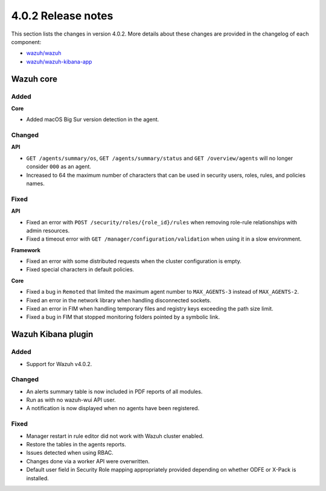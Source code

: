 .. Copyright (C) 2020 Wazuh, Inc.

.. _release_4_0_2:

4.0.2 Release notes
===================

This section lists the changes in version 4.0.2. More details about these changes are provided in the changelog of each component:

- `wazuh/wazuh <https://github.com/wazuh/wazuh/blob/4.0.2/CHANGELOG.md>`_
- `wazuh/wazuh-kibana-app <https://github.com/wazuh/wazuh-kibana-app/blob/v4.0.2-7.9.3/CHANGELOG.md>`_


Wazuh core
----------

Added
^^^^^

**Core**

- Added macOS Big Sur version detection in the agent.


Changed
^^^^^^^

**API**

- ``GET /agents/summary/os``, ``GET /agents/summary/status`` and ``GET /overview/agents`` will no longer consider ``000`` as an agent.
- Increased to 64 the maximum number of characters that can be used in security users, roles, rules, and policies names.

Fixed
^^^^^

**API**

- Fixed an error with ``POST /security/roles/{role_id}/rules`` when removing role-rule relationships with admin resources.
- Fixed a timeout error with ``GET /manager/configuration/validation`` when using it in a slow environment.

**Framework**

- Fixed an error with some distributed requests when the cluster configuration is empty.
- Fixed special characters in default policies.

**Core**

- Fixed a bug in ``Remoted`` that limited the maximum agent number to ``MAX_AGENTS-3`` instead of ``MAX_AGENTS-2``.
- Fixed an error in the network library when handling disconnected sockets.
- Fixed an error in FIM when handling temporary files and registry keys exceeding the path size limit.
- Fixed a bug in FIM that stopped monitoring folders pointed by a symbolic link.



Wazuh Kibana plugin
-------------------

Added
^^^^^

- Support for Wazuh v4.0.2.

Changed
^^^^^^^

- An alerts summary table is now included in PDF reports of all modules. 
- Run as with no wazuh-wui API user.
- A notification is now displayed when no agents have been registered. 


Fixed
^^^^^

- Manager restart in rule editor did not work with Wazuh cluster enabled.
- Restore the tables in the agents reports.
- Issues detected when using RBAC. 
- Changes done via a worker API were overwritten.
- Default user field in Security Role mapping appropriately provided depending on whether ODFE or X-Pack is installed. 

